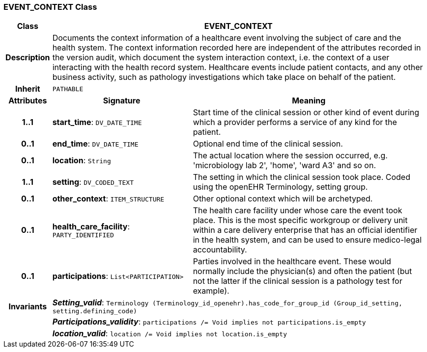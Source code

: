 === EVENT_CONTEXT Class

[cols="^1,3,5"]
|===
h|*Class*
2+^h|*EVENT_CONTEXT*

h|*Description*
2+a|Documents the context information of a healthcare event involving the subject of care and the health system. The context information recorded here are independent of the attributes recorded in the version audit, which document the  system interaction  context, i.e. the context of a user interacting with the health record system. Healthcare events include patient contacts, and any other business activity, such as pathology investigations which take place on behalf of the patient.

h|*Inherit*
2+|`PATHABLE`

h|*Attributes*
^h|*Signature*
^h|*Meaning*

h|*1..1*
|*start_time*: `DV_DATE_TIME`
a|Start time of the clinical session or other kind of event during which a provider performs a service of any kind for the patient.

h|*0..1*
|*end_time*: `DV_DATE_TIME`
a|Optional end time of the clinical session.

h|*0..1*
|*location*: `String`
a|The actual location where the session occurred, e.g. 'microbiology lab 2', 'home', 'ward A3'  and so on.

h|*1..1*
|*setting*: `DV_CODED_TEXT`
a|The setting in which the clinical session took place. Coded using the openEHR Terminology,  setting  group.

h|*0..1*
|*other_context*: `ITEM_STRUCTURE`
a|Other optional context which will be archetyped.

h|*0..1*
|*health_care_facility*: `PARTY_IDENTIFIED`
a|The health care facility under whose care the event took place. This is the most specific workgroup or delivery unit within a care delivery enterprise that has an official identifier in the health system, and can be used to ensure medico-legal accountability.

h|*0..1*
|*participations*: `List<PARTICIPATION>`
a|Parties involved in the healthcare event. These would normally include the physician(s) and often the patient (but not the latter if the clinical session is a pathology test for example).

h|*Invariants*
2+a|*_Setting_valid_*: `Terminology (Terminology_id_openehr).has_code_for_group_id (Group_id_setting, setting.defining_code)`

h|
2+a|*_Participations_validity_*: `participations /= Void implies not participations.is_empty`

h|
2+a|*_location_valid_*: `location /= Void implies not location.is_empty`
|===
